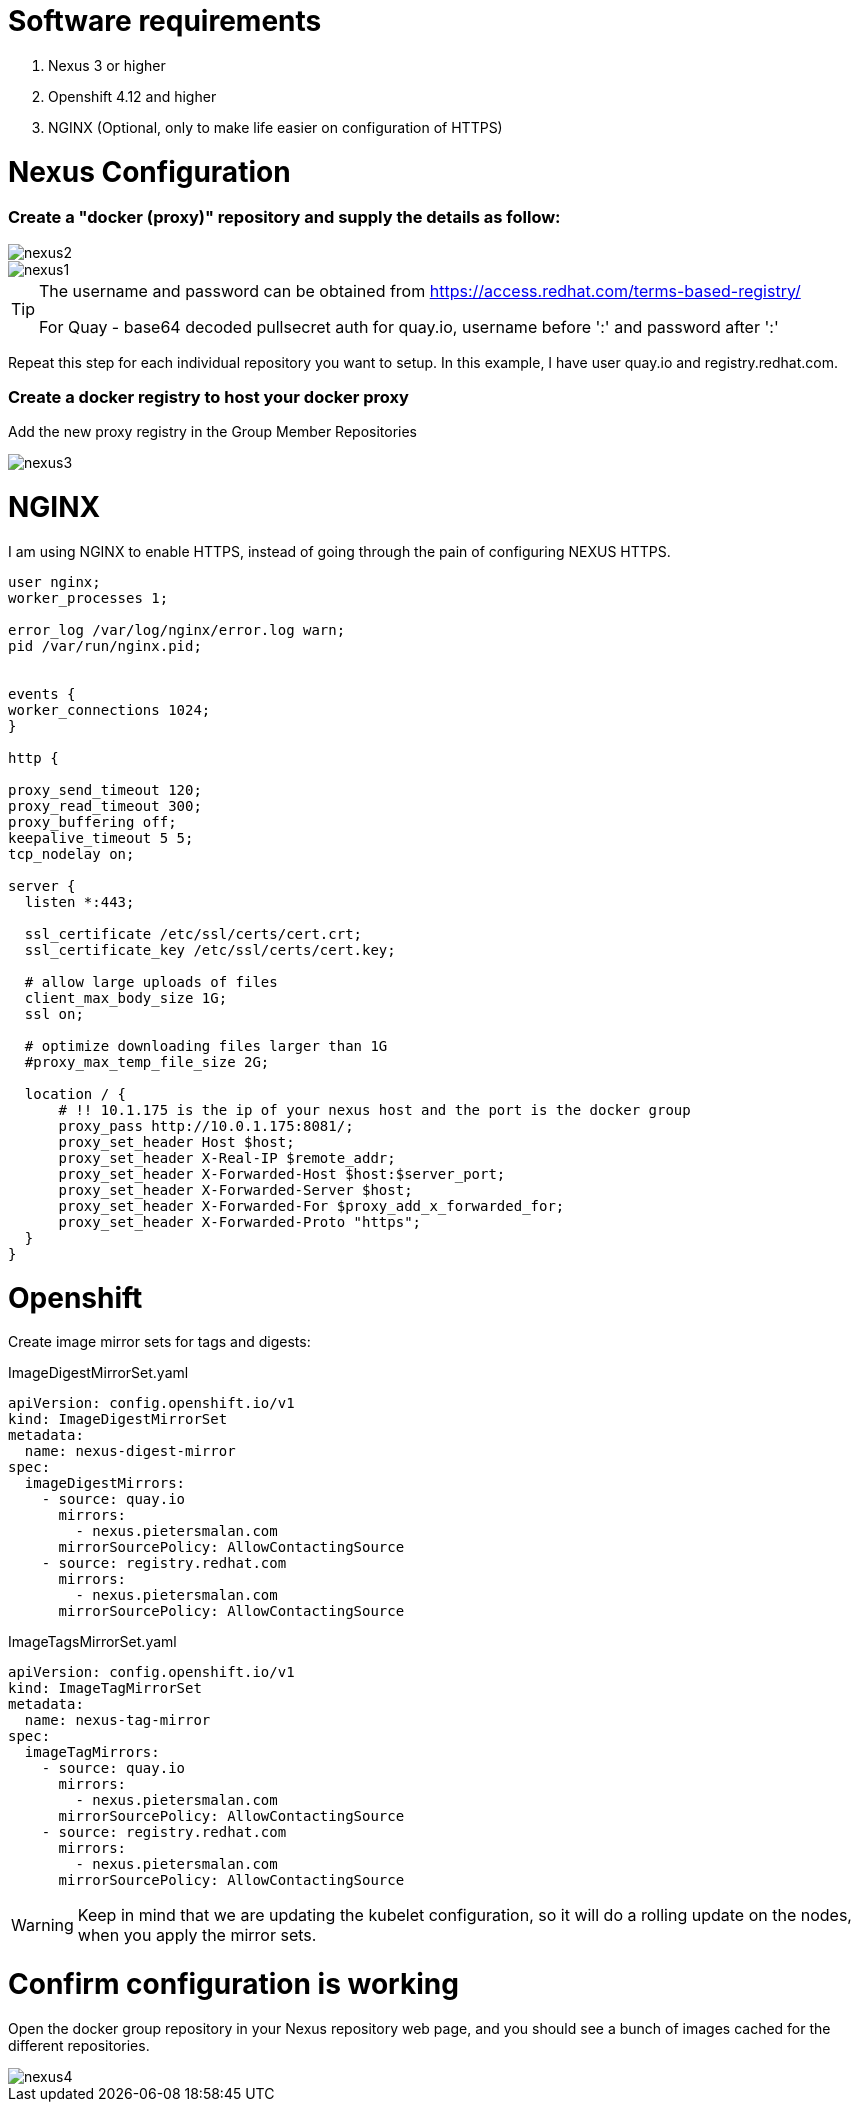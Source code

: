 # Software requirements

1. Nexus 3 or higher
2. Openshift 4.12 and higher
3. NGINX (Optional, only to make life easier on configuration of HTTPS)

# Nexus Configuration

### Create a "docker (proxy)" repository and supply the details as follow:

image::nexus2.png[]

image::nexus1.png[]


[TIP]
====
The username and password can be obtained from https://access.redhat.com/terms-based-registry/

For Quay - base64 decoded pullsecret auth for quay.io, username before ':' and password after ':'
====

Repeat this step for each individual repository you want to setup. In this example, I have user quay.io and registry.redhat.com.

### Create a docker registry to host your docker proxy

Add the new proxy registry in the Group Member Repositories

image::nexus3.png[]

# NGINX

I am using NGINX to enable HTTPS, instead of going through the pain of configuring NEXUS HTTPS.

[code]
----
user nginx;
worker_processes 1;

error_log /var/log/nginx/error.log warn;
pid /var/run/nginx.pid;


events {
worker_connections 1024;
}

http {

proxy_send_timeout 120;
proxy_read_timeout 300;
proxy_buffering off;
keepalive_timeout 5 5;
tcp_nodelay on;

server {
  listen *:443;

  ssl_certificate /etc/ssl/certs/cert.crt;
  ssl_certificate_key /etc/ssl/certs/cert.key;

  # allow large uploads of files
  client_max_body_size 1G;
  ssl on;

  # optimize downloading files larger than 1G
  #proxy_max_temp_file_size 2G;

  location / {
      # !! 10.1.175 is the ip of your nexus host and the port is the docker group  
      proxy_pass http://10.0.1.175:8081/;
      proxy_set_header Host $host;
      proxy_set_header X-Real-IP $remote_addr;
      proxy_set_header X-Forwarded-Host $host:$server_port;
      proxy_set_header X-Forwarded-Server $host;
      proxy_set_header X-Forwarded-For $proxy_add_x_forwarded_for;
      proxy_set_header X-Forwarded-Proto "https";
  }
}


----

# Openshift 

Create image mirror sets for tags and digests:

.ImageDigestMirrorSet.yaml
[code]
----
apiVersion: config.openshift.io/v1
kind: ImageDigestMirrorSet
metadata:
  name: nexus-digest-mirror
spec:
  imageDigestMirrors:
    - source: quay.io
      mirrors:
        - nexus.pietersmalan.com
      mirrorSourcePolicy: AllowContactingSource
    - source: registry.redhat.com
      mirrors:
        - nexus.pietersmalan.com
      mirrorSourcePolicy: AllowContactingSource

----

.ImageTagsMirrorSet.yaml
[code]
----
apiVersion: config.openshift.io/v1
kind: ImageTagMirrorSet
metadata:
  name: nexus-tag-mirror
spec:
  imageTagMirrors:
    - source: quay.io
      mirrors:
        - nexus.pietersmalan.com
      mirrorSourcePolicy: AllowContactingSource
    - source: registry.redhat.com
      mirrors:
        - nexus.pietersmalan.com
      mirrorSourcePolicy: AllowContactingSource

----


[WARNING]
====
Keep in mind that we are updating the kubelet configuration, so it will do a rolling update on the nodes, when you apply the mirror sets.
====


# Confirm configuration is working

Open the docker group repository in your Nexus repository web page, and you should see a bunch of images cached for the different repositories.

image::nexus4.png[]


